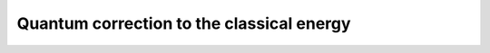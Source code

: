 .. _user-guide_methods_energy-quantum-correction:

******************************************
Quantum correction to the classical energy
******************************************

.. dropdown:: Notation used on this page

  * .. include:: page-notations/vector.txt
  * .. include:: page-notations/matrix.txt
  * .. include:: page-notations/parentheses.txt
  * .. include:: page-notations/operators.txt
